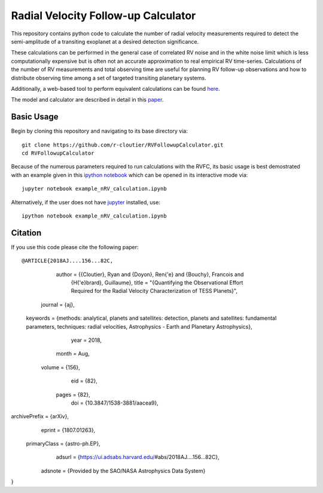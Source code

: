 Radial Velocity Follow-up Calculator
====================================

This repository contains python code to calculate the number of radial velocity measurements required to detect the semi-amplitude of a transiting exoplanet at a desired detection significance. 

These calculations can be performed in the general case of correlated RV noise and in the white noise limit which is less computationally expensive but is often not an accurate approximation to real empirical RV time-series. Calculations of the number of RV measurements and total observing time are useful for planning RV follow-up observations and how to distribute observing time among a set of targeted transiting planetary systems. 

Additionally, a web-based tool to perform equivalent calculations can be found `here <http://maestria.astro.umontreal.ca/rvfc/>`_. 

The model and calculator are described in detail in this `paper <https://arxiv.org/abs/1807.01263>`_.

Basic Usage
-----------

Begin by cloning this repository and navigating to its base directory via::

	git clone https://github.com/r-cloutier/RVFollowupCalculator.git
	cd RVFollowupCalculator

Because of the numerous parameters required to run calculations with the RVFC, its basic usage is best demostrated with an example given in this `ipython notebook <https://github.com/r-cloutier/RVFollowupCalculator/blob/master/example_nRV_calculation.ipynb>`_ which can be opened in its interactive mode via::

	jupyter notebook example_nRV_calculation.ipynb

Alternatively, if the user does not have `jupyter <https://jupyter.org/>`_ installed, use::

	ipython notebook example_nRV_calculation.ipynb

Citation
--------

If you use this code please cite the following paper::

@ARTICLE{2018AJ....156...82C,
       author = {{Cloutier}, Ryan and {Doyon}, Ren{\'e} and {Bouchy}, Francois and
        {H{\'e}brard}, Guillaume},
        title = "{Quantifying the Observational Effort Required for the Radial Velocity Characterization of TESS Planets}",
      journal = {\aj},
     keywords = {methods: analytical, planets and satellites: detection, planets and satellites: fundamental parameters, techniques: radial velocities, Astrophysics - Earth and Planetary Astrophysics},
         year = 2018,
        month = Aug,
       volume = {156},
          eid = {82},
        pages = {82},
          doi = {10.3847/1538-3881/aacea9},
archivePrefix = {arXiv},
       eprint = {1807.01263},
 primaryClass = {astro-ph.EP},
       adsurl = {https://ui.adsabs.harvard.edu/\#abs/2018AJ....156...82C},
      adsnote = {Provided by the SAO/NASA Astrophysics Data System}
}
